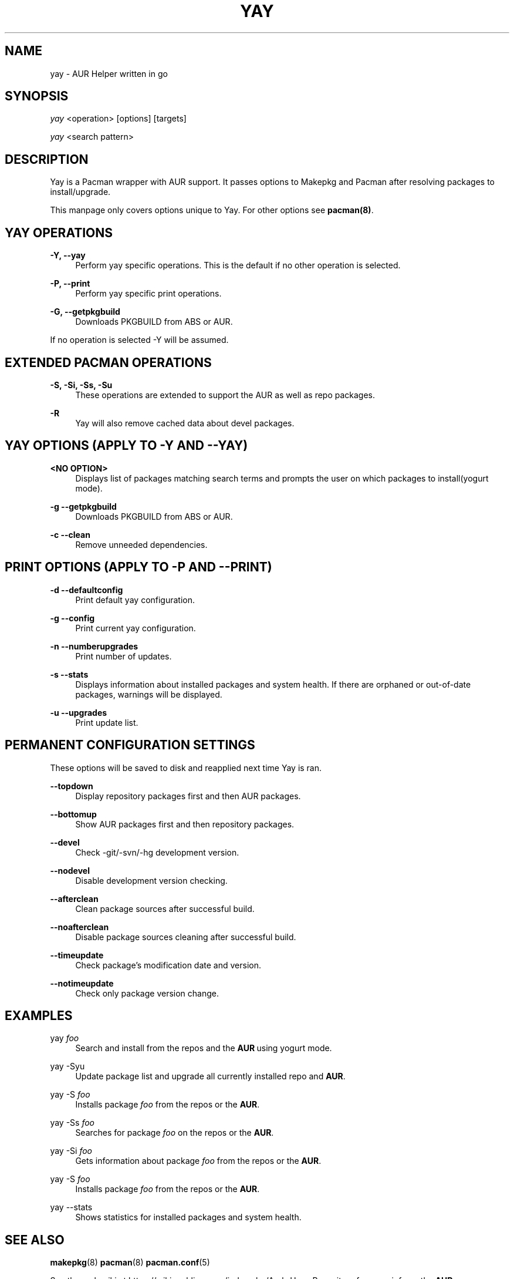 '\" t
.TH "YAY" "8" "2018-01-31" "Yay v2\&.295" "Yay Manual"
.nh
.ad l
.SH "NAME"
yay \- AUR Helper written in go
.SH "SYNOPSIS"
.sp
\fIyay\fR <operation> [options] [targets]
.sp
\fIyay\fR <search pattern>
.SH "DESCRIPTION"
.sp
Yay is a Pacman wrapper with AUR support\&. It passes options to Makepkg and Pacman after resolving packages to install/upgrade\&.
.sp
This manpage only covers options unique to Yay\&. For other options see \fBpacman(8)\fR\&.
.SH "YAY OPERATIONS"
.PP
\fB\-Y, --yay\fR
.RS 4
Perform yay specific operations\&. This is the default if no other operation is selected\&.
.RE
.PP
\fB\-P, --print\fR
.RS 4
Perform yay specific print operations\&.
.RE
.PP
\fB\-G, --getpkgbuild\fR
.RS 4
Downloads PKGBUILD from ABS or AUR\&.
.RE
.PP
If no operation is selected -Y will be assumed\&.
.SH "EXTENDED PACMAN OPERATIONS"
.PP
\fB\-S, -Si, -Ss, -Su\fR
.RS 4
These operations are extended to support the AUR as well as repo packages\&.
.RE
.PP
\fB\-R\fR
.RS 4
Yay will also remove cached data about devel packages\&.
.RE
.SH "YAY OPTIONS (APPLY TO -Y AND --YAY)"
.PP
\fB<NO OPTION>\fR
.RS 4
Displays list of packages matching search terms and prompts the user on which packages to install(yogurt mode)\&.
.RE
.PP
\fB\-g \-\-getpkgbuild\fR
.RS 4
Downloads PKGBUILD from ABS or AUR\&.
.RE
.RE
.PP
\fB\-c \-\-clean\fR
.RS 4
Remove unneeded dependencies\&.
.RE
.SH "PRINT OPTIONS (APPLY TO -P AND --PRINT)"
\fB\-d \-\-defaultconfig\fR
.RS 4
Print default yay configuration\&.
.RE
.PP
\fB\-g \-\-config\fR
.RS 4
Print current yay configuration\&.
.RE
.PP
\fB\-n \-\-numberupgrades\fR
.RS 4
Print number of updates\&.
.RE
.PP
\fB\-s \-\-stats\fR
.RS 4
Displays information about installed packages and system health\&. If there are orphaned or out-of-date packages, warnings will be displayed\&.
.RE
.PP
\fB\-u \-\-upgrades\fR
.RS 4
Print update list\&.
.RE
.PP

.SH "PERMANENT CONFIGURATION SETTINGS"
.PP
These options will be saved to disk and reapplied next time Yay is ran\&.
.PP
\fB\-\-topdown\fR
.RS 4
Display repository packages first and then AUR packages\&.
.RE
.PP
\fB\-\-bottomup\fR
.RS 4
Show AUR packages first and then repository packages\&.
.RE
.PP
\fB\-\-devel\fR
.RS 4
Check -git/-svn/-hg development version\&.
.RE
.PP
\fB\-\-nodevel\fR
.RS 4
Disable development version checking\&.
.RE
.PP
\fB\-\-afterclean\fR
.RS 4
Clean package sources after successful build\&.
.RE
.PP
\fB\-\-noafterclean\fR
.RS 4
Disable package sources cleaning after successful build\&.
.RE
.PP
\fB\-\-timeupdate\fR
.RS 4
Check package's modification date and version\&.
.RE
.PP
\fB\-\-notimeupdate\fR
.RS 4
Check only package version change\&.
.RE
.SH "EXAMPLES"
.PP
yay \fIfoo\fR
.RS 4
Search and install from the repos and the \fBAUR\fR\ using yogurt mode\&.
.RE
.PP
yay -Syu
.RS 4
Update package list and upgrade all currently installed repo and \fBAUR\fR\&.
.RE
.PP
yay -S \fIfoo\fR
.RS 4
Installs package \fIfoo\fR from the repos or the \fBAUR\fR\&.
.RE
.PP
yay -Ss \fIfoo\fR
.RS 4
Searches for package \fIfoo\fR on the repos or the \fBAUR\fR\&.
.RE
.PP
yay -Si \fIfoo\fR
.RS 4
Gets information about package \fIfoo\fR from the repos or the \fBAUR\fR\&.
.RE
.PP
yay -S \fIfoo\fR
.RS 4
Installs package \fIfoo\fR from the repos or the \fBAUR\fR\&.
.RE
.PP
yay --stats
.RS 4
Shows statistics for installed packages and system health\&.
.RE
.SH "SEE ALSO"
.sp
\fBmakepkg\fR(8)
\fBpacman\fR(8)
\fBpacman\&.conf\fR(5)
.PP
See the arch wiki at https://wiki\&.archlinux\&.org/index\&.php/Arch_User_Repository for more info on the \fBAUR\fR\&.
.SH "BUGS"
.PP
Please report bugs to our GitHub page https://github\&.com/Jguer/yay
.SH "AUTHORS"
.sp
Jguer <joaogg3@gmail\&.com>

